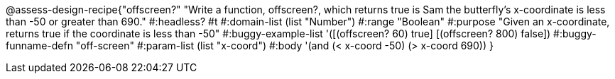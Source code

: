 @assess-design-recipe{"offscreen?"
"Write a function, offscreen?, which returns true is Sam the butterfly's x-coordinate is less than -50 or greater than 690."
    #:headless? #t
	#:domain-list (list "Number")
	#:range "Boolean"
	#:purpose "Given an x-coordinate, returns true if the coordinate is less than -50"
	#:buggy-example-list 
	'([(offscreen? 60) true]
	  [(offscreen? 800) false])
	#:buggy-funname-defn "off-screen"
	#:param-list (list "x-coord")
	#:body '(and (< x-coord -50) (> x-coord 690))
}
                       
                                
